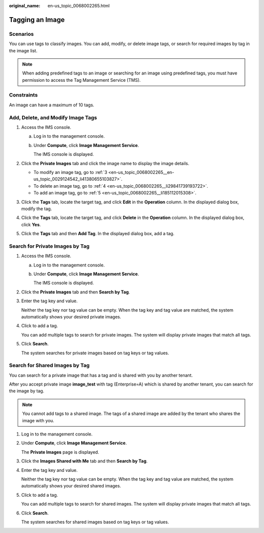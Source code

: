 :original_name: en-us_topic_0068002265.html

.. _en-us_topic_0068002265:

Tagging an Image
================

Scenarios
---------

You can use tags to classify images. You can add, modify, or delete image tags, or search for required images by tag in the image list.

.. note::

   When adding predefined tags to an image or searching for an image using predefined tags, you must have permission to access the Tag Management Service (TMS).

Constraints
-----------

An image can have a maximum of 10 tags.

Add, Delete, and Modify Image Tags
----------------------------------

#. Access the IMS console.

   a. Log in to the management console.

   b. Under **Compute**, click **Image Management Service**.

      The IMS console is displayed.

#. Click the **Private Images** tab and click the image name to display the image details.

   -  To modify an image tag, go to :ref:`3 <en-us_topic_0068002265__en-us_topic_0029124542_li41380655103827>`.
   -  To delete an image tag, go to :ref:`4 <en-us_topic_0068002265__li29841739193722>`.
   -  To add an image tag, go to :ref:`5 <en-us_topic_0068002265__li185112015308>`.

#. .. _en-us_topic_0068002265__en-us_topic_0029124542_li41380655103827:

   Click the **Tags** tab, locate the target tag, and click **Edit** in the **Operation** column. In the displayed dialog box, modify the tag.

#. .. _en-us_topic_0068002265__li29841739193722:

   Click the **Tags** tab, locate the target tag, and click **Delete** in the **Operation** column. In the displayed dialog box, click **Yes**.

#. .. _en-us_topic_0068002265__li185112015308:

   Click the **Tags** tab and then **Add Tag**. In the displayed dialog box, add a tag.

Search for Private Images by Tag
--------------------------------

#. Access the IMS console.

   a. Log in to the management console.

   b. Under **Compute**, click **Image Management Service**.

      The IMS console is displayed.

#. Click the **Private Images** tab and then **Search by Tag**.

#. Enter the tag key and value.

   Neither the tag key nor tag value can be empty. When the tag key and tag value are matched, the system automatically shows your desired private images.

#. Click |image1| to add a tag.

   You can add multiple tags to search for private images. The system will display private images that match all tags.

#. Click **Search**.

   The system searches for private images based on tag keys or tag values.

Search for Shared Images by Tag
-------------------------------

You can search for a private image that has a tag and is shared with you by another tenant.

After you accept private image **image_test** with tag (Enterprise=A) which is shared by another tenant, you can search for the image by tag.

.. note::

   You cannot add tags to a shared image. The tags of a shared image are added by the tenant who shares the image with you.

#. Log in to the management console.

#. Under **Compute**, click **Image Management Service**.

   The **Private Images** page is displayed.

#. Click the **Images Shared with Me** tab and then **Search by Tag**.

#. Enter the tag key and value.

   Neither the tag key nor tag value can be empty. When the tag key and tag value are matched, the system automatically shows your desired shared images.

#. Click |image2| to add a tag.

   You can add multiple tags to search for shared images. The system will display private images that match all tags.

#. Click **Search**.

   The system searches for shared images based on tag keys or tag values.

.. |image1| image:: /_static/images/en-us_image_0187517327.png
.. |image2| image:: /_static/images/en-us_image_0187518440.png
